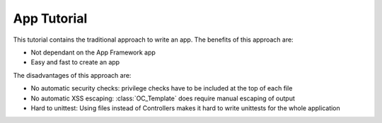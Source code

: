 App Tutorial
============

This tutorial contains the traditional approach to write an app. The benefits of this approach are:

* Not dependant on the App Framework app
* Easy and fast to create an app

The disadvantages of this approach are:

* No automatic security checks: privilege checks have to be included at the top of each file
* No automatic XSS escaping: :class:`OC_Template` does require manual escaping of output
* Hard to unittest: Using files instead of Controllers makes it hard to write unittests for the whole application

